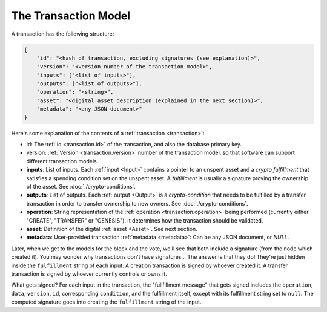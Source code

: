 .. raw:: html

   <style>
    .rst-content a.internal[href*='/schema/'] {
        border: solid 1px #e1e4e5;
        font-family: monospace;
        font-size: 12px;
        color: blue;
        padding: 2px 4px;
        background-color: white;
    }
   </style>

=====================
The Transaction Model
=====================

A transaction has the following structure:

.. code-block:: json

    {
        "id": "<hash of transaction, excluding signatures (see explanation)>",
        "version": "<version number of the transaction model>",
        "inputs": ["<list of inputs>"],
        "outputs": ["<list of outputs>"],
        "operation": "<string>",
        "asset": "<digital asset description (explained in the next section)>",
        "metadata": "<any JSON document>"
    }

Here's some explanation of the contents of a :ref:`transaction <transaction>`:

- id: The :ref:`id <transaction.id>` of the transaction, and also the database primary key.
- version: :ref:`Version <transaction.version>` number of the transaction model, so that software can support different transaction models.
- **inputs**: List of inputs. Each :ref:`input <Input>` contains a pointer to an unspent asset
  and a *crypto fulfillment* that satisfies a spending condition set on the unspent asset. A *fulfillment*
  is usually a signature proving the ownership of the asset.
  See :doc:`./crypto-conditions`.

- **outputs**: List of outputs. Each :ref:`output <Output>` is a *crypto-condition* that needs to be fulfilled by a transfer transaction in order to transfer ownership to new owners.
  See :doc:`./crypto-conditions`.

- **operation**: String representation of the :ref:`operation <transaction.operation>` being performed (currently either "CREATE", "TRANSFER" or "GENESIS"). It determines how the transaction should be validated.

- **asset**: Definition of the digital :ref:`asset <Asset>`. See next section.

- **metadata**: User-provided transaction :ref:`metadata <metadata>`: Can be any JSON document, or `NULL`.

Later, when we get to the models for the block and the vote, we'll see that both include a signature (from the node which created it). You may wonder why transactions don't have signatures... The answer is that they do! They're just hidden inside the ``fulfillment`` string of each input. A creation transaction is signed by whoever created it. A transfer transaction is signed by whoever currently controls or owns it.

What gets signed? For each input in the transaction, the "fullfillment message" that gets signed includes the ``operation``, ``data``, ``version``, ``id``, corresponding ``condition``, and the fulfillment itself, except with its fulfillment string set to ``null``. The computed signature goes into creating the ``fulfillment`` string of the input.
